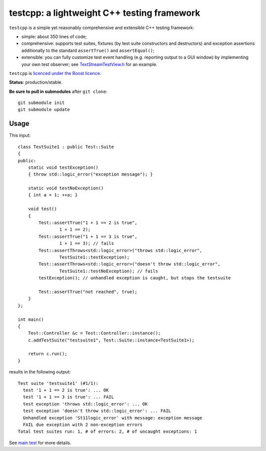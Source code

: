 testcpp: a lightweight C++ testing framework
============================================

``testcpp`` is a simple yet reasonably comprehensive and extensible C++ testing
framework:

* simple: about 350 lines of code;

* comprehensive: supports test suites, fixtures (by test suite
  constructors and destructors) and exception assertions additionally to
  the standard ``assertTrue()`` and ``assertEqual()``;

* extensible: you can fully customize test event handling (e.g. reporting
  output to a GUI window) by implementing your own test observer; see
  `TextStreamTestView.h`_ for an example.

``testcpp`` is `licenced under the Boost licence`_.

**Status**: production/stable.

**Be sure to pull in submodules** after ``git clone``::

  git submodule init
  git submodule update

Usage
-----

This input::

  class TestSuite1 : public Test::Suite
  {
  public:
      static void testException()
      { throw std::logic_error("exception message"); }

      static void testNoException()
      { int a = 1; ++a; }

      void test()
      {
          Test::assertTrue("1 + 1 == 2 is true",
                  1 + 1 == 2);
          Test::assertTrue("1 + 1 == 3 is true",
                  1 + 1 == 3); // fails
          Test::assertThrows<std::logic_error>("throws std::logic_error",
                  TestSuite1::testException);
          Test::assertThrows<std::logic_error>("doesn't throw std::logic_error",
                  TestSuite1::testNoException); // fails
          testException(); // unhandled exception is caught, but stops the testsuite

          Test::assertTrue("not reached", true);
      }
  };

  int main()
  {
      Test::Controller &c = Test::Controller::instance();
      c.addTestSuite("testsuite1", Test::Suite::instance<TestSuite1>);

      return c.run();
  }

results in the following output::

  Test suite 'testsuite1' (#1/1):
    test '1 + 1 == 2 is true': ... OK
    test '1 + 1 == 3 is true': ... FAIL
    test exception 'throws std::logic_error': ... OK
    test exception 'doesn't throw std::logic_error': ... FAIL
    Unhandled exception 'St11logic_error' with message: exception message
    FAIL due exception with 2 non-exception errors
  Total test suites run: 1, # of errors: 2, # of uncaught exceptions: 1

See `main test`_ for more details.

.. _`licenced under the Boost licence`: https://github.com/mrts/testcpp/blob/master/LICENCE.rst
.. _`main test`: https://github.com/mrts/testcpp/blob/master/test/src/main.cpp
.. _TextStreamTestView.h: https://github.com/mrts/testcpp/blob/master/include/testcpp/detail/TextStreamTestView.h
